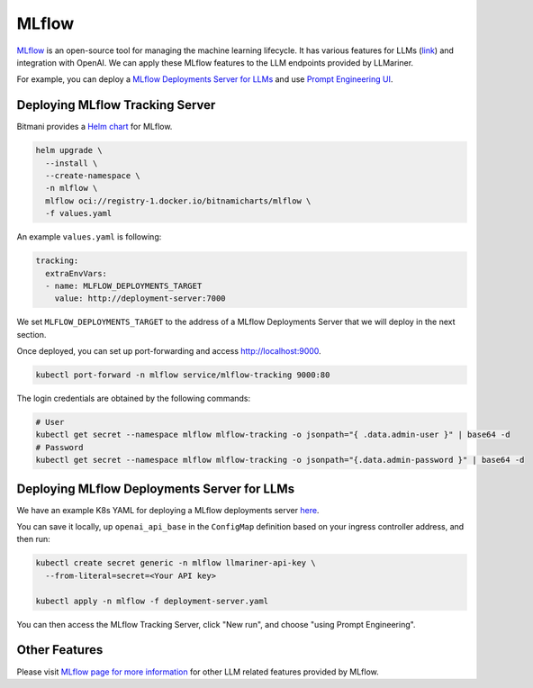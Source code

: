 MLflow
======

`MLflow <https://mlflow.org/>`_ is an open-source tool for managing the machine learning lifecycle. It
has various features for LLMs (`link <https://mlflow.org/docs/latest/llms/index.html>`_) and integration
with OpenAI. We can apply these MLflow features to the LLM endpoints provided by LLMariner.

For example, you can deploy a `MLflow Deployments Server for LLMs <https://mlflow.org/docs/latest/llms/index.html#id1>`_
and use `Prompt Engineering UI <https://mlflow.org/docs/latest/llms/index.html#id3>`_.

Deploying MLflow Tracking Server
--------------------------------

Bitmani provides a `Helm chart <https://github.com/bitnami/charts/tree/main/bitnami/mlflow>`_ for MLflow.

.. code-block:: console

   helm upgrade \
     --install \
     --create-namespace \
     -n mlflow \
     mlflow oci://registry-1.docker.io/bitnamicharts/mlflow \
     -f values.yaml


An example ``values.yaml`` is following:

.. code-block:: yaml

   tracking:
     extraEnvVars:
     - name: MLFLOW_DEPLOYMENTS_TARGET
       value: http://deployment-server:7000

We set ``MLFLOW_DEPLOYMENTS_TARGET`` to the address of a MLflow Deployments Server that we will deploy
in the next section.

Once deployed, you can set up port-forwarding and access http://localhost:9000.

.. code-block:: console

   kubectl port-forward -n mlflow service/mlflow-tracking 9000:80

The login credentials are obtained by the following commands:

.. code-block:: console

   # User
   kubectl get secret --namespace mlflow mlflow-tracking -o jsonpath="{ .data.admin-user }" | base64 -d
   # Password
   kubectl get secret --namespace mlflow mlflow-tracking -o jsonpath="{.data.admin-password }" | base64 -d


Deploying MLflow Deployments Server for LLMs
--------------------------------------------

We have an example K8s YAML for deploying a MLflow deployments server `here <https://raw.githubusercontent.com/llmariner/llmariner/main/hack/mlflow/deployment-server.yaml>`_.

You can save it locally, up ``openai_api_base`` in the ``ConfigMap`` definition based on your ingress controller address, and then run:

.. code-block:: console

   kubectl create secret generic -n mlflow llmariner-api-key \
     --from-literal=secret=<Your API key>

   kubectl apply -n mlflow -f deployment-server.yaml


You can then access the MLflow Tracking Server, click "New run", and choose "using Prompt Engineering".

.. image:: images/mlflow.png


Other Features
--------------

Please visit `MLflow page for more information <https://mlflow.org/docs/latest/llms/>`_ for other LLM related features
provided by MLflow.
